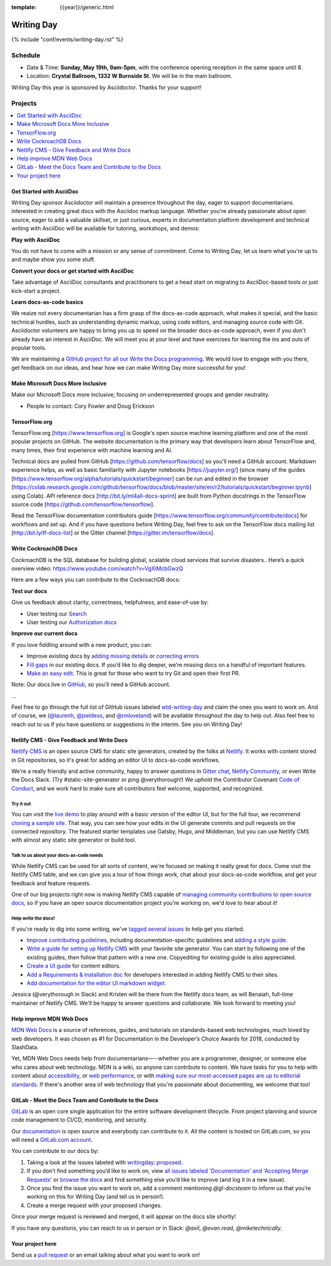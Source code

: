 :template: {{year}}/generic.html


Writing Day
===========

{% include "conf/events/writing-day.rst" %}

Schedule
--------

- Date & Time: **Sunday, May 19th, 9am-5pm**,
  with the conference opening reception in the same space until 8.
- Location: **Crystal Ballroom, 1332 W Burnside St**. We will be in the main ballroom.

Writing Day this year is sponsored by Asciidoctor. Thanks for your support!

Projects
--------

.. contents::
   :local:
   :depth: 1
   :backlinks: none


Get Started with AsciiDoc
~~~~~~~~~~~~~~~~~~~~~~~~~

Writing Day sponsor Asciidoctor will maintain a presence throughout the day, eager to support documentarians interested in creating great docs with the Asciidoc markup language. Whether you're already passionate about open source, eager to add a valuable skillset, or just curious, experts in documentation platform development and technical writing with AsciiDoc will be available for tutoring, workshops, and demos:

**Play with AsciiDoc**

You do not have to come with a mission or any sense of commitment. Come to Writing Day, let us learn what you're up to and maybe show you some stuff.

**Convert your docs or get started with AsciiDoc**

Take advantage of AsciiDoc consultants and practitioners to get a head start on migrating to AsciiDoc-based tools or just kick-start a project.

**Learn docs-as-code basics**

We reaize not every documentarian has a firm grasp of the docs-as-code approach, what makes it special, and the basic technical hurdles, such as understanding dynamic markup, using code editors, and managing source code with Git. Asciidoctor volunteers are happy to bring you up to speed on the broader docs-as-code approach, even if you don't already have an interest in AsciiDoc. We will meet you at your level and have exercises for learning the ins and outs of popular tools. 

We are maintaining a `GitHub project for all our Write the Docs programming <https://github.com/DocOps/wtd2019>`__. We would love to engage with you there, get feedback on our ideas, and hear how we can make Writing Day more successful for you!


Make Microsoft Docs More Inclusive
~~~~~~~~~~~~~~~~~~~~~~~~~~~~~~~~~~

Make our Microsoft Docs more inclusive; focusing on underrepresented groups and gender neutrality.

* People to contact: Cory Fowler and Doug Erickson

TensorFlow.org
~~~~~~~~~~~~~~~

TensorFlow.org [https://www.tensorflow.org] is Google's open source machine learning platform and one of the most popular projects on GitHub. The website documentation is the primary way that developers learn about TensorFlow and, many times, their first experience with machine learning and AI.

Technical docs are pulled from GitHub [https://github.com/tensorflow/docs] so you'll need a GitHub account. Markdown experience helps, as well as basic familiarity with Jupyter notebooks [https://jupyter.org/] (since many of the guides [https://www.tensorflow.org/alpha/tutorials/quickstart/beginner] can be run and edited in the browser [https://colab.research.google.com/github/tensorflow/docs/blob/master/site/en/r2/tutorials/quickstart/beginner.ipynb] using Colab). API reference docs [http://bit.ly/ml4all-docs-sprint] are built from Python docstrings in the TensorFlow source code [https://github.com/tensorflow/tensorflow].

Read the TensorFlow documentation contributors guide [https://www.tensorflow.org/community/contribute/docs] for workflows and set up. And if you have questions before Writing Day, feel free to ask on the TensorFlow docs mailing list [http://bit.ly/tf-docs-list] or the Gitter channel [https://gitter.im/tensorflow/docs].

Write CockroachDB Docs
~~~~~~~~~~~~~~~~~~~~~~

CockroachDB is the SQL database for building global, scalable cloud services that survive disasters.. Here’s a quick overview video:
https://www.youtube.com/watch?v=VgXiMcbGwzQ

Here are a few ways you can contribute to the CockroachDB docs:

**Test our docs**

Give us feedback about clarity, correctness, helpfulness, and ease-of-use by:

- User testing our `Search <https://github.com/cockroachdb/docs/issues/4773>`__
- User testing our `Authorization docs <https://github.com/cockroachdb/docs/issues/4774>`__

**Improve our current docs**

If you love fiddling around with a new product, you can:

- Improve existing docs by `adding missing details <https://github.com/cockroachdb/docs/issues?q=is%3Aopen+label%3Awtd-writing-day+label%3AT-missing-info>`__ or `correcting errors <https://github.com/cockroachdb/docs/issues?q=is%3Aopen+label%3Awtd-writing-day+label%3AT-incorrect-or-unclear-info>`__
- `Fill gaps <https://github.com/cockroachdb/docs/issues?utf8=%E2%9C%93&q=is%3Aopen+label%3AA-general+label%3Awtd-writing-day>`__ in our existing docs. If you’d like to dig deeper, we’re missing docs on a handful of important features.
- `Make an easy edit <https://github.com/cockroachdb/docs/issues?utf8=%E2%9C%93&q=is%3Aissue+is%3Aopen+label%3Awtd-writing-day+label%3Awtd-easy-first-issue+>`__. This is great for those who want to try Git and open their first PR.

Note: Our docs live in `GitHub <https://github.com/cockroachdb/docs>`__, so you'll need a GitHub account.

...

Feel free to go through the full list of GitHub issues labeled `wtd-writing-day <https://github.com/cockroachdb/docs/labels/wtd-writing-day>`__ and claim the ones you want to work on.
And of course, we (`@laurenh <https://writethedocs.slack.com/?redir=%2Fteam%2FU1B2LRTSQ>`__, `@jseldess <https://writethedocs.slack.com/team/U1B2LRTSQ>`__, and `@rmloveland <https://writethedocs.slack.com/?redir=%2Fteam%2FU1B2LRTSQ>`__) will be available throughout the day to help out. Also feel free to reach out to us if you have questions or suggestions in the interim. See you on Writing Day!

Netlify CMS - Give Feedback and Write Docs
~~~~~~~~~~~~~~~~~~~~~~~~~~~~~~~~~~~~~~~~~~

`Netlify CMS <https://www.netlifycms.org/>`_ is an open source CMS for static site generators, created by the folks at `Netlify <https://www.netlify.com/>`_. It works with content stored in Git repositories, so it's great for adding an editor UI to docs-as-code workflows.

We're a really friendly and active community, happy to answer questions in `Gitter chat <https://gitter.im/netlify/netlifyCMS>`_, `Netlify Community <https://community.netlify.com>`_, or even Write the Docs Slack. (Try #static-site-generator or ping @verythorough!) We uphold the Contributor Covenant `Code of Conduct <https://github.com/netlify/netlify-cms/blob/master/CODE_OF_CONDUCT.md>`_, and we work hard to make sure all contributors feel welcome, supported, and recognized.

Try it out
^^^^^^^^^^

You can visit the `live demo <https://cms-demo.netlify.com>`_ to play around with a basic version of the editor UI, but for the full tour, we recommend `cloning a sample site <https://www.netlifycms.org/docs/start-with-a-template/>`_. That way, you can see how your edits in the UI generate commits and pull requests on the connected repository. The featured starter templates use Gatsby, Hugo, and Middleman, but you can use Netlify CMS with almost any static site generator or build tool.

Talk to us about your docs-as-code needs
^^^^^^^^^^^^^^^^^^^^^^^^^^^^^^^^^^^^^^^^

While Netlify CMS can be used for all sorts of content, we're focused on making it really great for docs. Come visit the Netlify CMS table, and we can give you a tour of how things work, chat about your docs-as-code workflow, and get your feedback and feature requests.

One of our big projects right now is making Netlify CMS capable of `managing community contributions to open source docs <https://github.com/netlify/netlify-cms/issues/2093>`_, so if you have an open source documentation project you're working on, we'd love to hear about it!

Help write the docs!
^^^^^^^^^^^^^^^^^^^^

If you're ready to dig into some writing, we've `tagged several issues <https://github.com/netlify/netlify-cms/labels/event%3A%20Write%20the%20Docs>`_ to help get you started:

- `Improve contributing guidelines <https://github.com/netlify/netlify-cms/issues/1038>`_, including documentation-specific guidelines and `adding a style guide <https://github.com/netlify/netlify-cms/issues/1632>`_.
- `Write a guide for setting up Netlify CMS <https://github.com/netlify/netlify-cms/issues/2092>`_ with your favorite site generator. You can start by following one of the existing guides, then follow that pattern with a new one. Copyediting for existing guide is also appreciated.
- `Create a UI guide <https://github.com/netlify/netlify-cms/issues/1340>`_ for content editors.
- `Add a Requirements & Installation doc <https://github.com/netlify/netlify-cms/issues/731>`_ for developers interested in adding Netlify CMS to their sites.
- `Add documentation for the editor UI markdown widget <https://github.com/netlify/netlify-cms/issues/637>`_.

Jessica (@verythorough in Slack) and Kristen will be there from the Netlify docs team, as will Benaiah, full-time maintainer of Netlify CMS. We'll be happy to answer questions and collaborate. We look forward to meeting you!

Help improve MDN Web Docs
~~~~~~~~~~~~~~~~~
`MDN Web Docs <https://developer.mozilla.org>`_ is a source of references, guides, and tutorials on standards-based web technologies, much loved by web developers. It was chosen as #1 for Documentation in the Developer’s Choice Awards for 2018, conducted by SlashData.

Yet, MDN Web Docs needs help from documentarians—--whether you are a programmer, designer, or someone else who cares about web technology. MDN is a wiki, so anyone can contribute to content. We have tasks for you to help with content about `accessibility <https://developer.mozilla.org/en-US/docs/Web/Accessibility>`_, or `web performance <https://developer.mozilla.org/en-US/docs/Web/Performance>`_, or with `making sure our most-accessed pages are up to editorial standards <https://docs.google.com/document/d/1_ryTfwcvLOr1b75ekVh590BaJfz_rUo-E_f-jTbSbUU/edit?usp=sharing>`_. If there's another area of web technology that you're passionate about documenting, we welcome that too!

GitLab - Meet the Docs Team and Contribute to the Docs
~~~~~~~~~~~~~~~~~~~~~~~~~~~~~~~~~~~~~~~~~~~~~~~~~~~~~~

`GitLab <https://about.gitlab.com>`_ is an open core single application for
the entire software development lifecycle. From project planning and source code
management to CI/CD, monitoring, and security.

Our `documentation <https://docs.gitlab.com>`_ is open source and everybody can
contribute to it. All the content is hosted on GitLab.com, so you will need a
`GitLab.com account <https://gitlab.com/users/sign_up>`_.

You can contribute to our docs by:

#. Taking a look at the issues labeled with `writingday::proposed <https://gitlab.com/gitlab-org/gitlab-ce/issues?scope=all&utf8=%E2%9C%93&state=opened&label_name[]=writingday%3A%3Aproposed>`_.
#. If you don’t find something you’d like to work on, view `all issues labeled 'Documentation' and 'Accepting Merge Requests' <https://gitlab.com/gitlab-org/gitlab-ce/issues?label_name%5B%5D=Documentation&label_name%5B%5D=Accepting+merge+requests&page=2&scope=all&state=opened>`_ or `browse the docs <https://docs.gitlab.com/>`_ and find something else you’d like to improve (and log it in a new issue).
#. Once you find the issue you want to work on, add a comment mentioning `@gl-docsteam` to inform us that you’re working on
   this for Writing Day (and tell us in person!).
#. Create a merge request with your proposed changes.

Once your merge request is reviewed and merged, it will appear on the docs site
shortly!

If you have any questions, you can reach to us in person or in Slack: `@axil`, `@evan.read`, `@miketechnically`.

Your project here
~~~~~~~~~~~~~~~~~

Send us a `pull request <https://github.com/writethedocs/www/blob/master/docs/conf/portland/2019/writing-day.rst>`__ or an email talking about what you want to work on!
